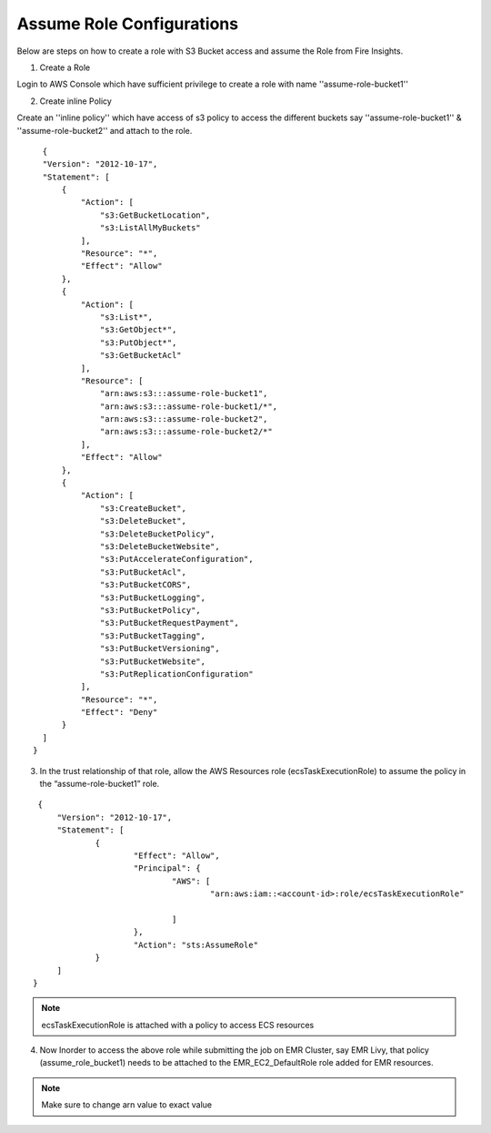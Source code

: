 Assume Role Configurations
=======

Below are steps on how to create a role with S3 Bucket access and assume the Role from Fire Insights.

1. Create a Role

Login to AWS Console which have sufficient privilege to create a role with name ''assume-role-bucket1''

2. Create inline Policy

Create an ''inline policy'' which have access of s3 policy to access the different buckets say ''assume-role-bucket1'' & ''assume-role-bucket2'' and attach to the role.

::

    {
    "Version": "2012-10-17",
    "Statement": [
        {
            "Action": [
                "s3:GetBucketLocation",
                "s3:ListAllMyBuckets"
            ],
            "Resource": "*",
            "Effect": "Allow"
        },
        {
            "Action": [
                "s3:List*",
                "s3:GetObject*",
                "s3:PutObject*",
                "s3:GetBucketAcl"
            ],
            "Resource": [
                "arn:aws:s3:::assume-role-bucket1",
                "arn:aws:s3:::assume-role-bucket1/*",
                "arn:aws:s3:::assume-role-bucket2",
                "arn:aws:s3:::assume-role-bucket2/*"
            ],
            "Effect": "Allow"
        },
        {
            "Action": [
                "s3:CreateBucket",
                "s3:DeleteBucket",
                "s3:DeleteBucketPolicy",
                "s3:DeleteBucketWebsite",
                "s3:PutAccelerateConfiguration",
                "s3:PutBucketAcl",
                "s3:PutBucketCORS",
                "s3:PutBucketLogging",
                "s3:PutBucketPolicy",
                "s3:PutBucketRequestPayment",
                "s3:PutBucketTagging",
                "s3:PutBucketVersioning",
                "s3:PutBucketWebsite",
                "s3:PutReplicationConfiguration"
            ],
            "Resource": "*",
            "Effect": "Deny"
        }
    ]
  }


3. In the trust relationship of that role, allow the AWS Resources role (ecsTaskExecutionRole) to assume the policy in the “assume-role-bucket1” role.

::

    {
	"Version": "2012-10-17",
	"Statement": [
		{
			"Effect": "Allow",
			"Principal": {
				"AWS": [
					"arn:aws:iam::<account-id>:role/ecsTaskExecutionRole"
									
				]
			},
			"Action": "sts:AssumeRole"
		}
	]
   }

.. note:: ecsTaskExecutionRole is attached with a policy to access ECS resources 

4. Now Inorder to access the above role while submitting the job on EMR Cluster, say EMR Livy, that policy (assume_role_bucket1) needs to be attached to the EMR_EC2_DefaultRole role added for EMR resources.


.. note:: Make sure to change arn value to exact value
